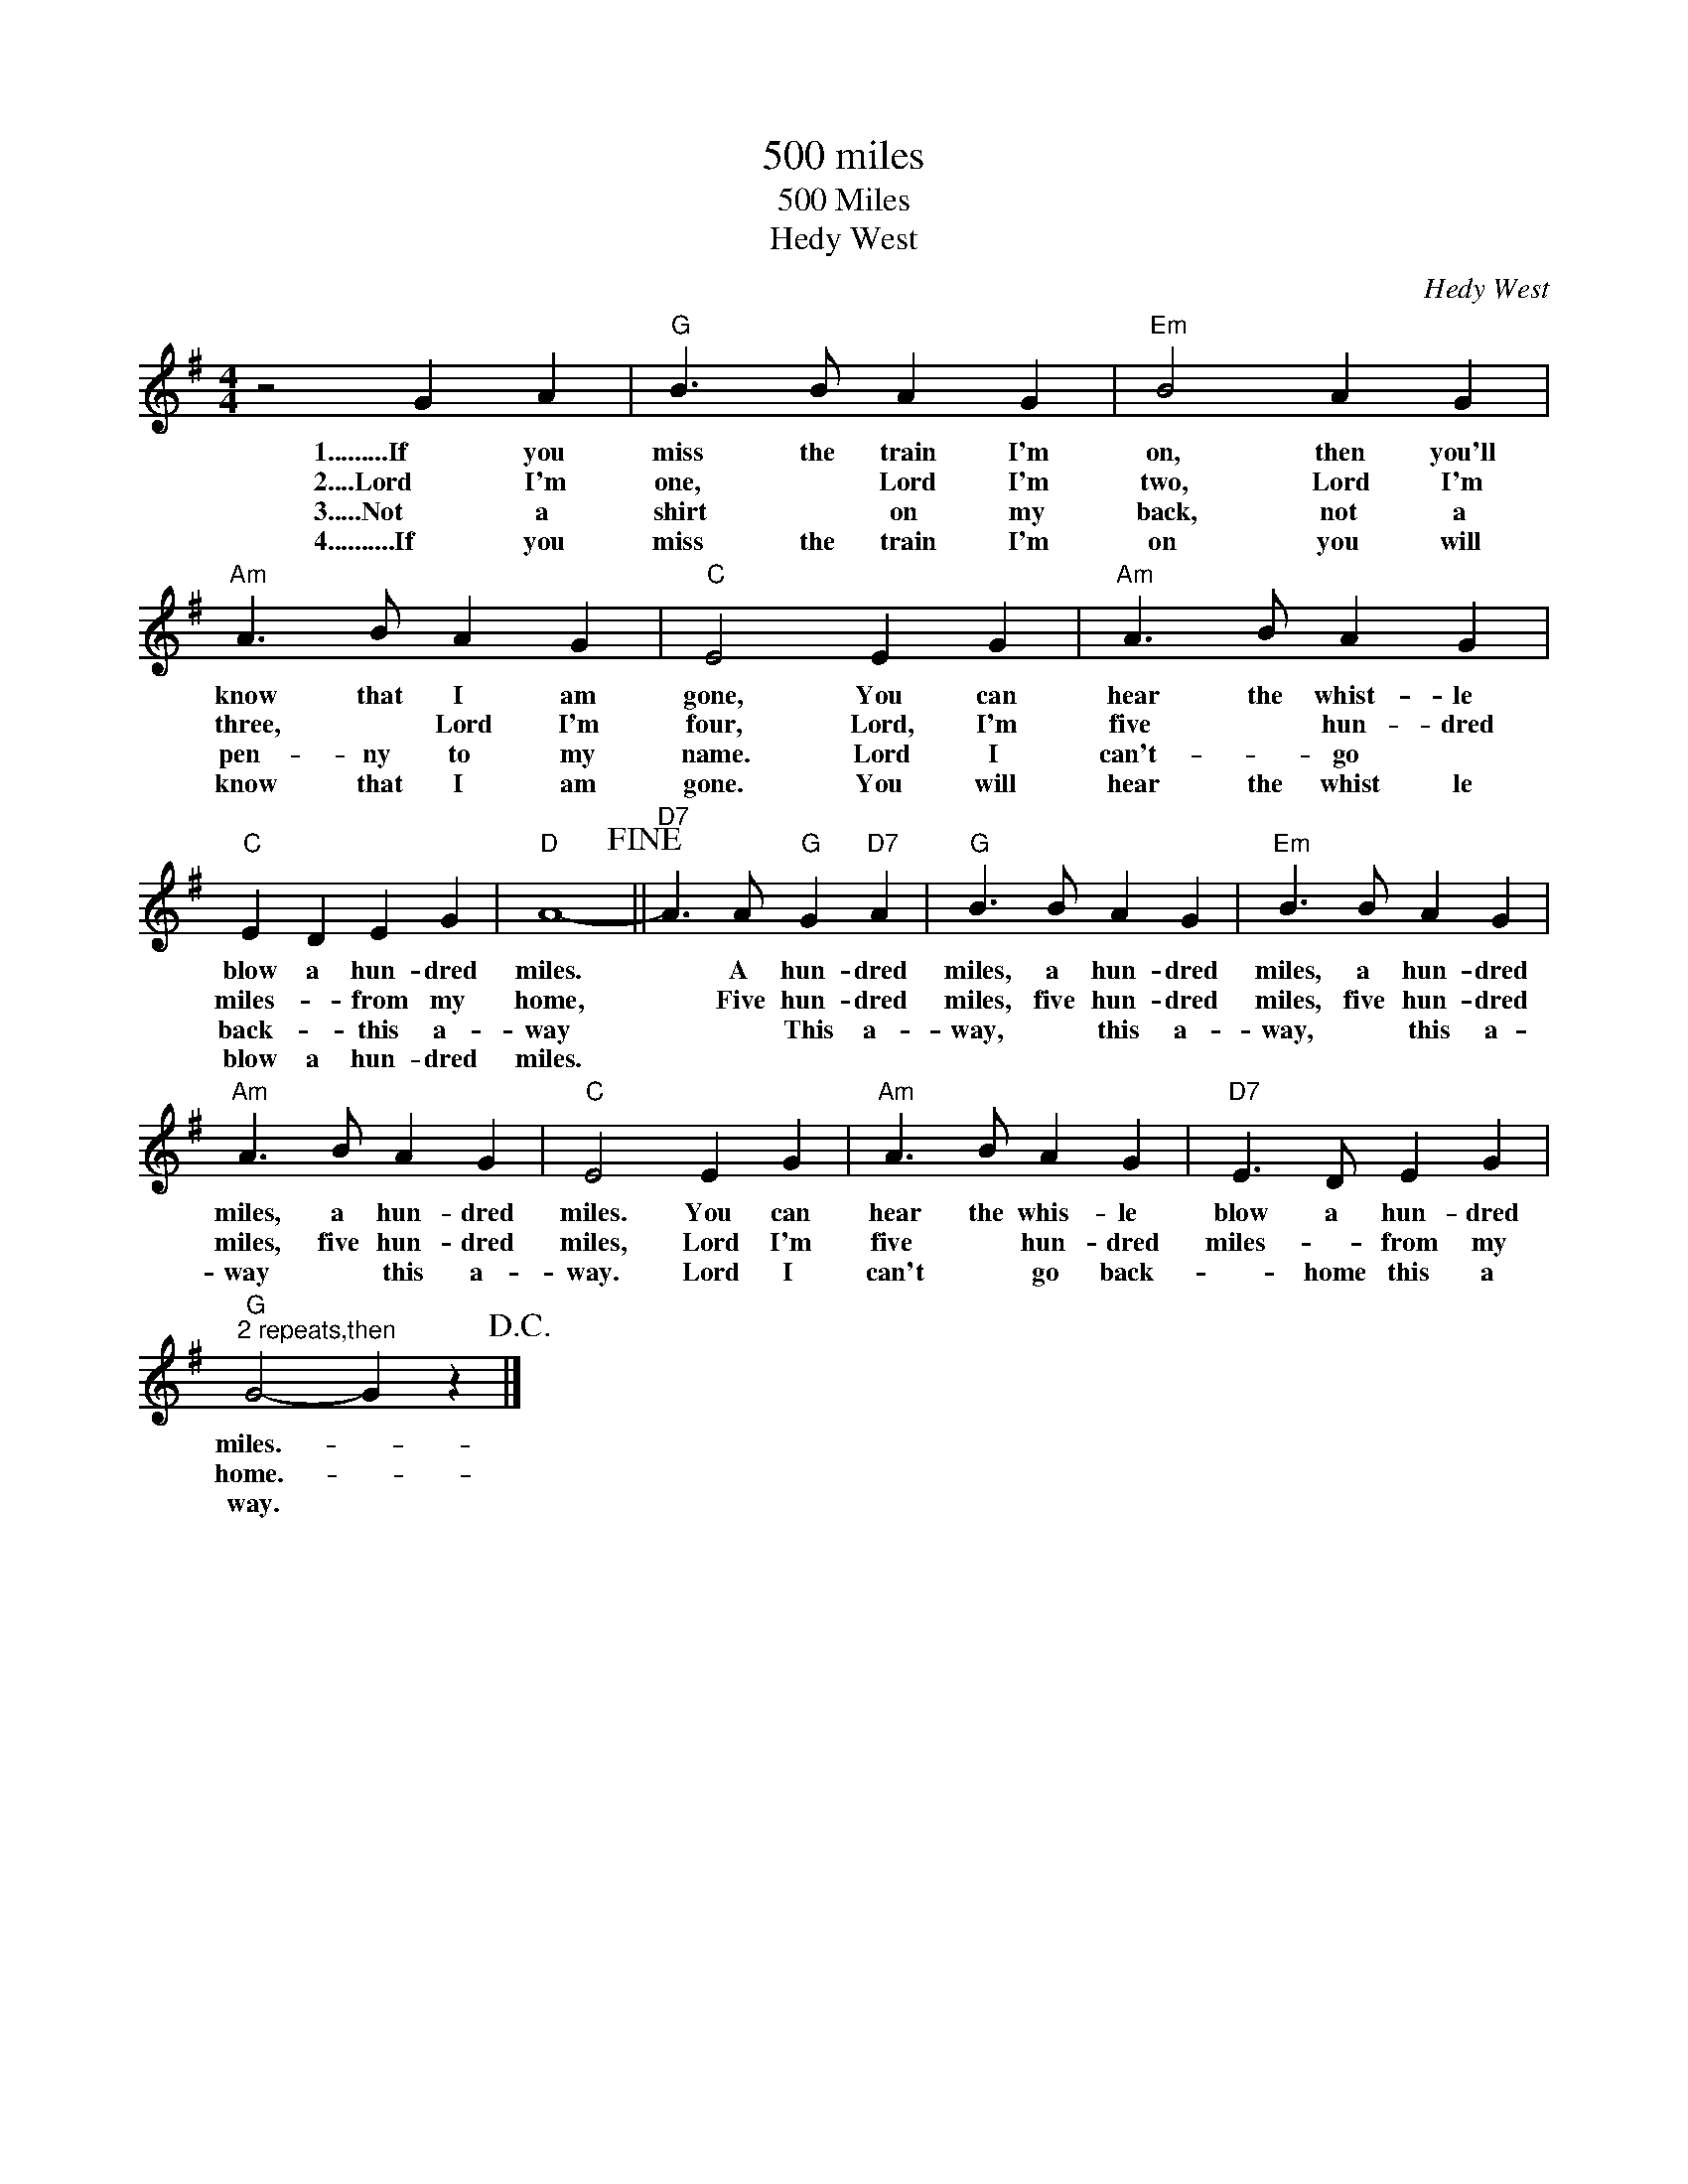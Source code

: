 X:1
T:500 miles
T:500 Miles
T:Hedy West
C:Hedy West
Z:All Rights Reserved
L:1/4
M:4/4
K:G
V:1 treble 
%%MIDI program 40
%%MIDI control 7 100
%%MIDI control 10 64
V:1
 z2 G A |"G" B3/2 B/ A G |"Em" B2 A G |"Am" A3/2 B/ A G |"C" E2 E G |"Am" A3/2 B/ A G | %6
w: 1.........If you|miss the train I'm|on, then you'll|know that I am|gone, You can|hear the whist- le|
w: 2....Lord I'm|one, * Lord I'm|two, Lord I'm|three, * Lord I'm|four, Lord, I'm|five * hun- dred|
w: 3.....Not a|shirt * on my|back, not a|pen- ny to my|name. Lord I|can't- * go *|
w: 4..........If you|miss the train I'm|on you will|know that I am|gone. You will|hear the whist le|
"C" E D E G |"D" A4-!fine! ||"D7" A3/2 A/"G" G"D7" A |"G" B3/2 B/ A G |"Em" B3/2 B/ A G | %11
w: blow a hun- dred|miles.|* A hun- dred|miles, a hun- dred|miles, a hun- dred|
w: miles- * from my|home,|* Five hun- dred|miles, five hun- dred|miles, five hun- dred|
w: back- * this a-|way|* * This a-|way, * this a-|way, * this a-|
w: blow a hun- dred|miles.||||
"Am" A3/2 B/ A G |"C" E2 E G |"Am" A3/2 B/ A G |"D7" E3/2 D/ E G | %15
w: miles, a hun- dred|miles. You can|hear the whis- le|blow a hun- dred|
w: miles, five hun- dred|miles, Lord I'm|five * hun- dred|miles- * from my|
w: way * this a-|way. Lord I|can't * go back-|* home this a|
w: ||||
"G""^2 repeats,then" G2- G z!D.C.! |] %16
w: miles.- *|
w: home.- *|
w: way. *|
w: |

